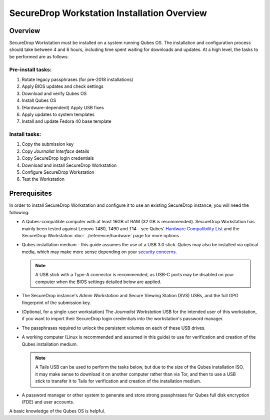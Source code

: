 SecureDrop Workstation Installation Overview
============================================

Overview
--------

SecureDrop Workstation must be installed on a system running Qubes OS. The installation and configuration process should take between 4 and 6 hours, including time spent waiting for downloads and updates. At a high level, the tasks to be performed are as follows:

Pre-install tasks:
~~~~~~~~~~~~~~~~~~

#. Rotate legacy passphrases (for pre-2018 installations)
#. Apply BIOS updates and check settings
#. Download and verify Qubes OS
#. Install Qubes OS
#. (Hardware-dependent) Apply USB fixes
#. Apply updates to system templates
#. Install and update Fedora 40 base template

Install tasks:
~~~~~~~~~~~~~~

#. Copy the submission key
#. Copy *Journalist Interface* details
#. Copy SecureDrop login credentials
#. Download and install SecureDrop Workstation
#. Configure SecureDrop Workstation
#. Test the Workstation


Prerequisites
-------------
In order to install SecureDrop Workstation and configure it to use an existing SecureDrop instance, you will need the following:

- A Qubes-compatible computer with at least 16GB of RAM (32 GB is recommended). SecureDrop Workstation has mainly been tested against Lenovo T480, T490 and T14 - see Qubes' `Hardware Compatibility List <https://www.qubes-os.org/hcl/>`_ and the SecureDrop Workstation :doc:`../reference/hardware` page for more options .
- Qubes installation medium - this guide assumes the use of a USB 3.0 stick. Qubes may also be installed via optical media, which may make more sense depending on your `security concerns <https://www.qubes-os.org/doc/install-security/>`_.

  .. note:: A USB stick with a Type-A connector is recommended, as USB-C ports may be disabled on your computer when the BIOS settings detailed below are applied.

- The SecureDrop instance's *Admin Workstation* and Secure Viewing Station (SVS) USBs, and the full GPG fingerprint of the submission key.
- (Optional, for a single-user workstation) The *Journalist Workstation* USB for the intended user of this workstation, if you want to import their SecureDrop login credentials into the workstation's password manager.
- The passphrases required to unlock the persistent volumes on each of these USB drives.

- A working computer (Linux is recommended and assumed in this guide) to use for verification and creation of the Qubes installation medium.

  .. note:: A Tails USB can be used to perform the tasks below, but due to the size of the Qubes installation ISO, it may make sense to download it on another computer rather than via Tor, and then to use a USB stick to transfer it to Tails for verification and creation of the installation medium.

- A password manager or other system to generate and store strong passphrases for Qubes full disk encryption (FDE) and user accounts.

A basic knowledge of the Qubes OS is helpful.
